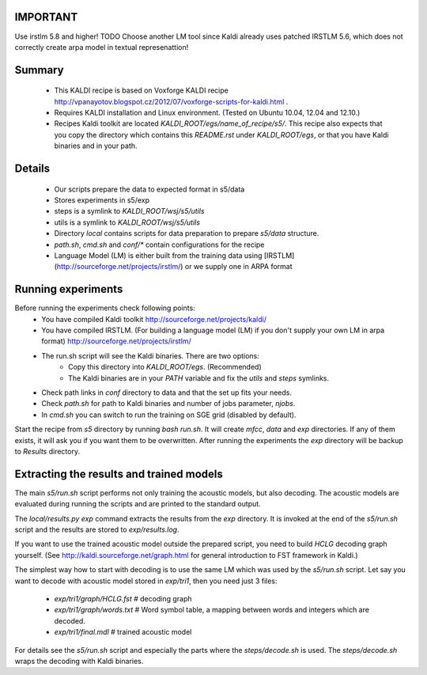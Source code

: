 IMPORTANT
---------
Use irstlm 5.8 and higher! 
TODO 
Choose another LM tool since Kaldi already uses patched IRSTLM 5.6,
which does not correctly create arpa model in textual represenattion!

Summary
-------
 * This KALDI recipe is based on Voxforge KALDI recipe http://vpanayotov.blogspot.cz/2012/07/voxforge-scripts-for-kaldi.html .
 * Requires KALDI installation and Linux environment. (Tested on Ubuntu 10.04, 12.04 and 12.10.)
 * Recipes Kaldi toolkit are located `KALDI_ROOT/egs/name_of_recipe/s5/`. 
   This recipe also expects that you copy the directory which contains this `README.rst` under `KALDI_ROOT/egs`,
   or that you have Kaldi binaries and in your path.



Details
-----------
 * Our scripts prepare the data to expected format in s5/data
 * Stores experiments in s5/exp
 * steps is a symlink to `KALDI_ROOT/wsj/s5/utils`
 * utils is a symlink to `KALDI_ROOT/wsj/s5/utils`
 * Directory `local` contains scripts for data preparation to prepare `s5/data` structure.
 * `path.sh`, `cmd.sh` and  `conf/*` contain configurations for the recipe
 * Language Model (LM) is either built from the training data using [IRSTLM](http://sourceforge.net/projects/irstlm/)  or we supply one in ARPA format


Running experiments
--------------------
Before running the experiments check following points:
 * You have compiled Kaldi toolkit http://sourceforge.net/projects/kaldi/
 * You have compiled IRSTLM. (For building a language model (LM) if you don't supply your own LM in arpa format) http://sourceforge.net/projects/irstlm/
 * The run.sh script will see the Kaldi binaries. There are two options:
    - Copy this directory into `KALDI_ROOT/egs`. (Recommended)
    - The Kaldi binaries are in your `PATH` variable and fix the `utils` and `steps` symlinks.
 * Check path links in `conf` directory to data and that the set up fits your needs. 
 * Check `path.sh` for path to Kaldi binaries and number of jobs parameter, `njobs`. 
 * In `cmd.sh` you can switch to run the training on SGE grid (disabled by default).

Start the recipe from `s5` directory by running `bash run.sh`.
It will create `mfcc`, `data` and `exp` directories.
If any of them exists, it will ask you if you want them to be overwritten.
After running the experiments the `exp` directory will be backup to `Results` directory.

Extracting the results and trained models
-------------------------------------------
The main `s5/run.sh` script performs not only training the acoustic models,
but also decoding.
The acoustic models are evaluated during running the scripts and are printed to the standard output.

The `local/results.py exp` command extracts the results from the `exp` directory.
It is invoked at the end of the `s5/run.sh` script and the results are stored to `exp/results.log`.

If you want to use the trained acoustic model outside the prepared script,
you need to build `HCLG` decoding graph yourself. 
(See http://kaldi.sourceforge.net/graph.html for general introduction to FST framework in Kaldi.)

The simplest way how to start with decoding is to use the same LM which
was used by the `s5/run.sh` script.  
Let say you want to decode with acoustic model stored in `exp/tri1`,
then you need just 3 files:
    - `exp/tri1/graph/HCLG.fst`   # decoding graph
    - `exp/tri1/graph/words.txt`  # Word symbol table, a mapping between words and integers which are decoded.
    - `exp/tri1/final.mdl`        # trained acoustic model 

For details see the `s5/run.sh` script and especially the parts where the `steps/decode.sh` is used. 
The `steps/decode.sh` wraps the decoding with Kaldi binaries.
